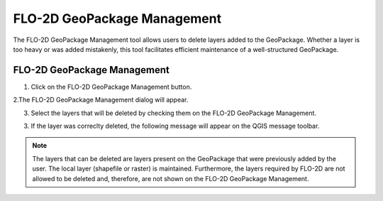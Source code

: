 FLO-2D GeoPackage Management
=============================

The FLO-2D GeoPackage Management tool allows users to delete layers added to the GeoPackage.
Whether a layer is too heavy or was added mistakenly, this tool facilitates efficient maintenance of a
well-structured GeoPackage.

FLO-2D GeoPackage Management
-----------------------------

1. Click on the FLO-2D GeoPackage Management button.

.. image:: ../../img/Buttons/flo2dgeomanagement.png

2.The FLO-2D GeoPackage Management dialog will appear.

.. image:: ../../img/Flo-2D-Geopackage-Management/flo2dgeomanag001.png

3. Select the layers that will be deleted by checking them on the FLO-2D GeoPackage Management.

.. image:: ../../img/Flo-2D-Geopackage-Management/flo2dgeomanag002.png

3. If the layer was correclty deleted, the following message will appear on the QGIS message toolbar.

.. image:: ../../img/Flo-2D-Geopackage-Management/flo2dgeomanag003.png

.. note::  The layers that can be deleted are layers present on the GeoPackage that were previously added
           by the user. The local layer (shapefile or raster) is maintained. Furthermore, the layers required by
           FLO-2D are not allowed to be deleted and, therefore, are not shown on the FLO-2D GeoPackage Management.
